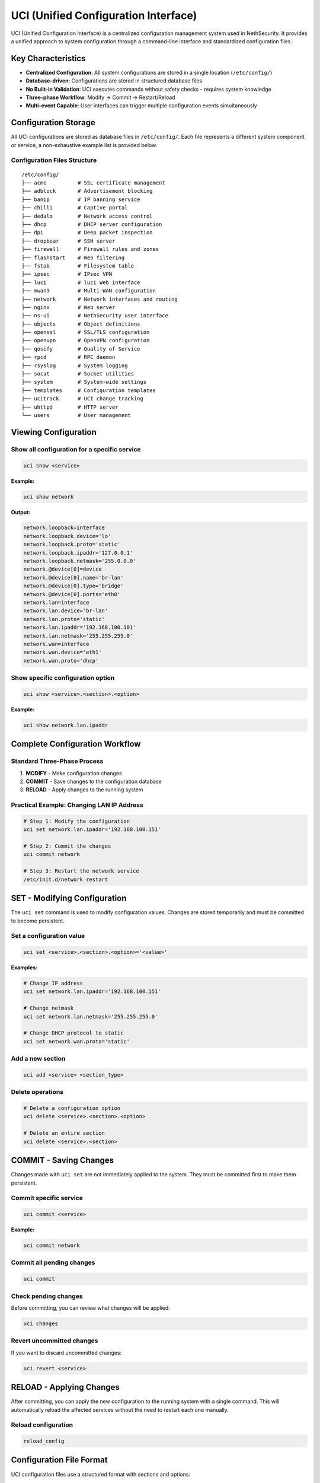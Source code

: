 .. _uci-section:

=====================================
UCI (Unified Configuration Interface)
=====================================

UCI (Unified Configuration Interface) is a centralized configuration management system used in NethSecurity. It provides a unified approach to system configuration through a command-line interface and standardized configuration files.

Key Characteristics
===================

- **Centralized Configuration**: All system configurations are stored in a single location (``/etc/config/``)
- **Database-driven**: Configurations are stored in structured database files
- **No Built-in Validation**: UCI executes commands without safety checks - requires system knowledge
- **Three-phase Workflow**: Modify → Commit → Restart/Reload
- **Multi-event Capable**: User interfaces can trigger multiple configuration events simultaneously

Configuration Storage
======================

All UCI configurations are stored as database files in ``/etc/config/``. Each file represents a different system component or service, a non-exhaustive example list is provided below.

Configuration Files Structure
------------------------------

::

    /etc/config/
    ├── acme          # SSL certificate management
    ├── adblock       # Advertisement blocking
    ├── banip         # IP banning service
    ├── chilli        # Captive portal
    ├── dedalo        # Network access control
    ├── dhcp          # DHCP server configuration
    ├── dpi           # Deep packet inspection
    ├── dropbear      # SSH server
    ├── firewall      # Firewall rules and zones
    ├── flashstart    # Web filtering
    ├── fstab         # Filesystem table
    ├── ipsec         # IPsec VPN
    ├── luci          # luci Web interface
    ├── mwan3         # Multi-WAN configuration
    ├── network       # Network interfaces and routing
    ├── nginx         # Web server
    ├── ns-ui         # NethSecurity user interface
    ├── objects       # Object definitions
    ├── openssl       # SSL/TLS configuration
    ├── openvpn       # OpenVPN configuration
    ├── qosify        # Quality of Service
    ├── rpcd          # RPC daemon
    ├── rsyslog       # System logging
    ├── socat         # Socket utilities
    ├── system        # System-wide settings
    ├── templates     # Configuration templates
    ├── ucitrack      # UCI change tracking
    ├── uhttpd        # HTTP server
    └── users         # User management

Viewing Configuration
=====================

Show all configuration for a specific service
----------------------------------------------

.. code-block:: bash

    uci show <service>

**Example:**

.. code-block:: bash

    uci show network

**Output:**

.. code-block:: text

    network.loopback=interface
    network.loopback.device='lo'
    network.loopback.proto='static'
    network.loopback.ipaddr='127.0.0.1'
    network.loopback.netmask='255.0.0.0'
    network.@device[0]=device
    network.@device[0].name='br-lan'
    network.@device[0].type='bridge'
    network.@device[0].ports='eth0'
    network.lan=interface
    network.lan.device='br-lan'
    network.lan.proto='static'
    network.lan.ipaddr='192.168.100.101'
    network.lan.netmask='255.255.255.0'
    network.wan=interface
    network.wan.device='eth1'
    network.wan.proto='dhcp'

Show specific configuration option
----------------------------------

.. code-block:: bash

    uci show <service>.<section>.<option>

**Example:**

.. code-block:: bash

    uci show network.lan.ipaddr

Complete Configuration Workflow
================================

Standard Three-Phase Process
-----------------------------

1. **MODIFY** - Make configuration changes
2. **COMMIT** - Save changes to the configuration database
3. **RELOAD** - Apply changes to the running system

Practical Example: Changing LAN IP Address
-------------------------------------------

.. code-block:: bash

    # Step 1: Modify the configuration
    uci set network.lan.ipaddr='192.168.100.151'

    # Step 2: Commit the changes
    uci commit network

    # Step 3: Restart the network service
    /etc/init.d/network restart

SET - Modifying Configuration
=============================

The ``uci set`` command is used to modify configuration values. Changes are stored temporarily and must be committed to become persistent.

Set a configuration value
-------------------------

.. code-block:: bash

    uci set <service>.<section>.<option>='<value>'

**Examples:**

.. code-block:: bash

    # Change IP address
    uci set network.lan.ipaddr='192.168.100.151'
    
    # Change netmask
    uci set network.lan.netmask='255.255.255.0'
    
    # Change DHCP protocol to static
    uci set network.wan.proto='static'

Add a new section
-----------------

.. code-block:: bash

    uci add <service> <section_type>

Delete operations
-----------------

.. code-block:: bash

    # Delete a configuration option
    uci delete <service>.<section>.<option>
    
    # Delete an entire section
    uci delete <service>.<section>

COMMIT - Saving Changes
=======================

Changes made with ``uci set`` are not immediately applied to the system. They must be committed first to make them persistent.

Commit specific service
-----------------------

.. code-block:: bash

    uci commit <service>

**Example:**

.. code-block:: bash

    uci commit network

Commit all pending changes
--------------------------

.. code-block:: bash

    uci commit

Check pending changes
---------------------

Before committing, you can review what changes will be applied:

.. code-block:: bash

    uci changes

Revert uncommitted changes
--------------------------

If you want to discard uncommitted changes:

.. code-block:: bash

    uci revert <service>

RELOAD - Applying Changes
==========================

After committing, you can apply the new configuration to the running system with a single command.
This will automatically reload the affected services without the need to restart each one manually.

Reload configuration
--------------------

.. code-block:: bash

   reload_config  


Configuration File Format
==========================

UCI configuration files use a structured format with sections and options:

.. code-block:: text

    config <section_type> '<section_name>'
        option <option_name> '<value>'
        list <list_name> '<value1>'
        list <list_name> '<value2>'

Example: Network Configuration File
-----------------------------------

Network Configuration File (``/etc/config/network``):

.. code-block:: text

    config interface 'loopback'
        option device 'lo'
        option proto 'static'
        option ipaddr '127.0.0.1'
        option netmask '255.0.0.0'

    config device
        option name 'br-lan'
        option type 'bridge'
        list ports 'eth0'

    config interface 'lan'
        option device 'br-lan'
        option proto 'static'
        option ipaddr '192.168.100.101'
        option netmask '255.255.255.0'

    config interface 'wan'
        option device 'eth1'
        option proto 'dhcp'

Best Practices
==============

Safety Considerations
---------------------

1. **Always backup configurations** before making changes
2. **Test changes incrementally** rather than making multiple changes at once
3. **Understand service dependencies** before restarting services
4. **Use** ``uci changes`` **to review** pending modifications
5. **Have console access** available when making network changes

Common Pitfalls
---------------

- **Forgetting to commit**: Changes are not persistent until committed
- **Not restarting services**: Committed changes may not be active until service restart
- **Breaking network connectivity**: Always ensure alternative access methods
- **Syntax errors**: Invalid UCI syntax can cause configuration corruption

Troubleshooting
===============

Common Commands for Debugging
------------------------------

View pending changes
~~~~~~~~~~~~~~~~~~~~

.. code-block:: bash

    uci changes

Revert to last committed state
~~~~~~~~~~~~~~~~~~~~~~~~~~~~~~

.. code-block:: bash

    uci revert <service>

Check UCI syntax
~~~~~~~~~~~~~~~~

.. code-block:: bash

    uci show | head -1

.. note::
   Always ensure you have alternative access to the system when making critical configuration changes, especially network-related modifications.

.. warning::
   UCI commands execute without validation. Incorrect configurations can render the system inaccessible.
